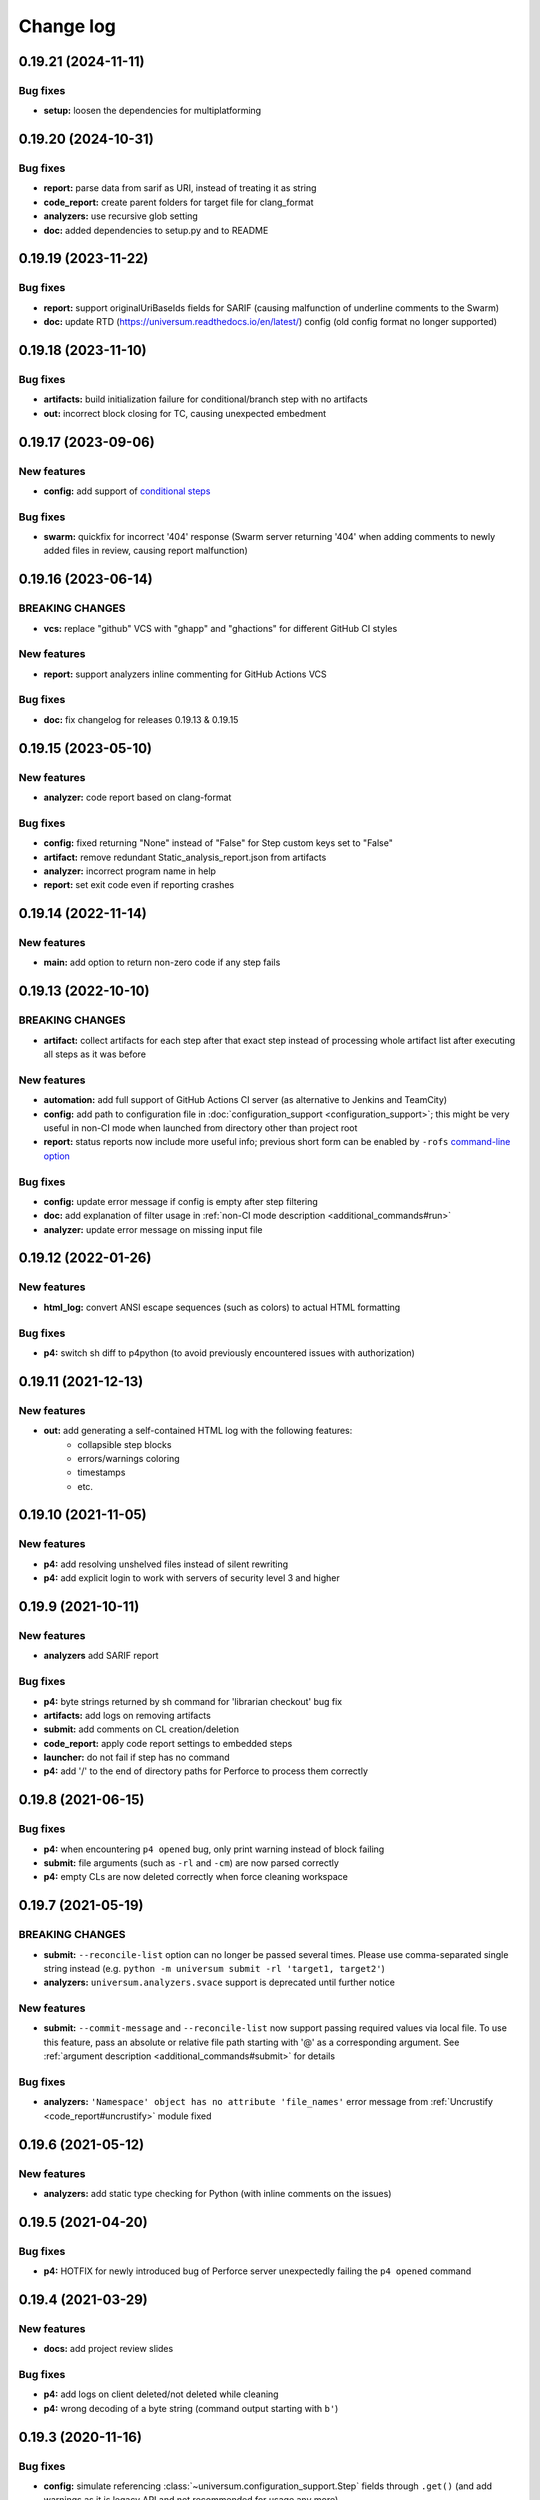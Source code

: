 Change log
==========

0.19.21 (2024-11-11)
--------------------

Bug fixes
~~~~~~~~~

* **setup:** loosen the dependencies for multiplatforming


0.19.20 (2024-10-31)
--------------------

Bug fixes
~~~~~~~~~

* **report:** parse data from sarif as URI, instead of treating it as string
* **code_report:** create parent folders for target file for clang_format
* **analyzers:** use recursive glob setting
* **doc:** added dependencies to setup.py and to README


0.19.19 (2023-11-22)
--------------------

Bug fixes
~~~~~~~~~

* **report:** support originalUriBaseIds fields for SARIF
  (causing malfunction of underline comments to the Swarm)
* **doc:** update RTD (https://universum.readthedocs.io/en/latest/) config
  (old config format no longer supported)


0.19.18 (2023-11-10)
--------------------

Bug fixes
~~~~~~~~~

* **artifacts:** build initialization failure for conditional/branch step with no artifacts
* **out:** incorrect block closing for TC, causing unexpected embedment


0.19.17 (2023-09-06)
--------------------

New features
~~~~~~~~~~~~

* **config:** add support of `conditional steps <configuring.html#conditional-steps>`__

Bug fixes
~~~~~~~~~

* **swarm:** quickfix for incorrect '404' response (Swarm server returning '404'
  when adding comments to newly added files in review, causing report malfunction)


0.19.16 (2023-06-14)
--------------------

BREAKING CHANGES
~~~~~~~~~~~~~~~~

* **vcs:** replace "github" VCS with "ghapp" and "ghactions" for different GitHub CI styles

New features
~~~~~~~~~~~~

* **report:** support analyzers inline commenting for GitHub Actions VCS

Bug fixes
~~~~~~~~~

* **doc:** fix changelog for releases 0.19.13 & 0.19.15


0.19.15 (2023-05-10)
--------------------

New features
~~~~~~~~~~~~

* **analyzer:** code report based on clang-format

Bug fixes
~~~~~~~~~

* **config:** fixed returning "None" instead of "False" for Step custom keys set to "False"
* **artifact:** remove redundant Static_analysis_report.json from artifacts
* **analyzer:** incorrect program name in help
* **report:** set exit code even if reporting crashes


0.19.14 (2022-11-14)
--------------------

New features
~~~~~~~~~~~~

* **main:** add option to return non-zero code if any step fails


0.19.13 (2022-10-10)
--------------------

BREAKING CHANGES
~~~~~~~~~~~~~~~~

* **artifact:** collect artifacts for each step after that exact step instead of processing whole
  artifact list after executing all steps as it was before

New features
~~~~~~~~~~~~

* **automation:** add full support of GitHub Actions CI server (as alternative to Jenkins and TeamCity)
* **config:** add path to configuration file in :doc:`configuration_support <configuration_support>`;
  this might be very useful in non-CI mode when launched from directory other than project root
* **report:** status reports now include more useful info; previous short form can be enabled by
  ``-rofs`` `command-line option <args.html#Result\ reporting>`__

Bug fixes
~~~~~~~~~

* **config:** update error message if config is empty after step filtering
* **doc:** add explanation of filter usage in :ref:`non-CI mode description <additional_commands#run>`
* **analyzer:** update error message on missing input file


0.19.12 (2022-01-26)
--------------------

New features
~~~~~~~~~~~~

* **html_log:** convert ANSI escape sequences (such as colors) to actual HTML formatting

Bug fixes
~~~~~~~~~

* **p4:** switch sh diff to p4python (to avoid previously encountered issues with authorization)


0.19.11 (2021-12-13)
--------------------

New features
~~~~~~~~~~~~

* **out:** add generating a self-contained HTML log with the following features:
    * collapsible step blocks
    * errors/warnings coloring
    * timestamps
    * etc.


0.19.10 (2021-11-05)
--------------------

New features
~~~~~~~~~~~~

* **p4:** add resolving unshelved files instead of silent rewriting
* **p4:** add explicit login to work with servers of security level 3 and higher


0.19.9 (2021-10-11)
-------------------

New features
~~~~~~~~~~~~

* **analyzers** add SARIF report

Bug fixes
~~~~~~~~~

* **p4:** byte strings returned by sh command for 'librarian checkout' bug fix
* **artifacts:** add logs on removing artifacts
* **submit:** add comments on CL creation/deletion
* **code_report:** apply code report settings to embedded steps
* **launcher:** do not fail if step has no command
* **p4:** add '/' to the end of directory paths for Perforce to process them correctly


0.19.8 (2021-06-15)
-------------------

Bug fixes
~~~~~~~~~

* **p4:** when encountering ``p4 opened`` bug, only print warning instead of block failing
* **submit:** file arguments (such as ``-rl`` and ``-cm``) are now parsed correctly
* **p4:** empty CLs are now deleted correctly when force cleaning workspace


0.19.7 (2021-05-19)
-------------------

BREAKING CHANGES
~~~~~~~~~~~~~~~~

* **submit:** ``--reconcile-list`` option can no longer be passed several times. Please use comma-separated
  single string instead (e.g. ``python -m universum submit -rl 'target1, target2'``)
* **analyzers:** ``universum.analyzers.svace`` support is deprecated until further notice

New features
~~~~~~~~~~~~

* **submit:** ``--commit-message`` and ``--reconcile-list`` now support passing required values via local file.
  To use this feature, pass an absolute or relative file path starting with '@' as a corresponding argument.
  See :ref:`argument description <additional_commands#submit>` for details

Bug fixes
~~~~~~~~~

* **analyzers:** ``'Namespace' object has no attribute 'file_names'`` error message
  from :ref:`Uncrustify <code_report#uncrustify>` module fixed


0.19.6 (2021-05-12)
-------------------

New features
~~~~~~~~~~~~

* **analyzers:** add static type checking for Python (with inline comments on the issues)


0.19.5 (2021-04-20)
-------------------

Bug fixes
~~~~~~~~~

* **p4:** HOTFIX for newly introduced bug of Perforce server unexpectedly failing the ``p4 opened`` command


0.19.4 (2021-03-29)
-------------------

New features
~~~~~~~~~~~~

* **docs:** add project review slides

Bug fixes
~~~~~~~~~

* **p4:** add logs on client deleted/not deleted while cleaning
* **p4:** wrong decoding of a byte string (command output starting with ``b'``)


0.19.3 (2020-11-16)
-------------------

Bug fixes
~~~~~~~~~

* **config:** simulate referencing :class:`~universum.configuration_support.Step` fields through ``.get()``
  (and add warnings as it is legacy API and not recommended for usage any more)
* **p4:** fix exception display (e.g. for wrong sync CLs syntax or unshelving submitted CLs)


0.19.2 (2020-11-06)
-------------------

Bug fixes
~~~~~~~~~

* fix PyPI versioning issue


0.19.1 (2020-11-06)
-------------------

New features
~~~~~~~~~~~~

* **config:** add :class:`~universum.configuration_support.Step` and :class:`~universum.configuration_support.Configuration`
  classes to :doc:`configuration support <configuration_support>` for type checking and increased usability
* **config:** ``-cfg``/``--config`` :doc:`command line argument <args>` is no longer mandatory; if not specified,
  the default value (``.univerum.py`` in project root) is used
* **config:** add ``universum init`` :doc:`command <additional_commands>` for automatic configuration file creation
* add ``universum run`` :doc:`command <additional_commands>` to launch Universum in Non-CI mode
* if more than one command line argument caused an error, all of error messages are now shown, not only the first one

Bug fixes
~~~~~~~~~

* **swarm:** fix detecting latest review version
* **out:** do not print Unicode characters in non-Unicode locales
* **jenkins_plugin:** return missing 'Failed' line with timestamps plugin
* any Python version higher than 3.7 can now be used to run Universum


0.19.0 (2020-09-04)
-------------------

BREAKING CHANGES
~~~~~~~~~~~~~~~~

* **migrate to Python 3.7** due to Python 2 is no longer supported
   Python3.7 is now :doc:`required <install>` for Universum to work; please switch ``print ""`` into
   ``print("")`` in config files if needed
* **disable entry points** (calling ``universum`` from command line) and switch to ``python3.7 -m universum`` calls
   to avoid possible situations where wrong version of Universum is executed, especially when using
   :doc:`analyzers <code_report>`, that are launched from inside an active Universum
* **rename `_universum` to `universum`**
   :class:`~universum.configuration_support.Variations` imports in configs need to be fixed: use
   ``from universum.configuration_support import Variations`` instead of
   ``from _universum.configuration_support import Variations``

New features
~~~~~~~~~~~~

* **github-handler:** add :doc:`a new Universum mode <github_handler>`
   to serve as a `GitHub App <https://docs.github.com/en/developers/apps>`__. GitHub Applications
   are needed to run checks and report their status to GitHub for changes on review and for committed changes.
   With this mode it is possible to implement full GitHub workflow with Universum
* **pylint:** allow selecting any Python version for checks
   e.g. ``3.5`` instead of simple ``2``/``3`` switch that was available before
* **nonci:** set project root to current directory
   to simply run ``universum nonci`` from sources location without :doc:`setting <args>` ``--project-root`` manually

Bug fixes
~~~~~~~~~

* **swarm:** only update status for latest revisions (as Swarm no longer supports outdated review status update)
* **github_vcs:** acquire GitHub token when needed (so it no longer expires for long builds)
* **nonci:** fix the issue with launching ``code_report=True`` steps twice
* **report:** if the report is not enabled for successful builds, it doesn't cause errors in the terminal anymore
* **setup:** make installing modules for GitHub VCS type non-mandatory
* **p4:** add disconnect before any connect to fix ``connection lost`` issues
* **code_report:** replace code report pseudo-variable ``${CODE_REPORT_FILE}`` not only in ``command`` field
* **vcs:** raw exceptions no longer shown during finalize
* **vcs:** exception if vcs is 'none' and there are code report steps
* **p4:** ignore additional whitespaces in mappings


0.18.6 (2020-04-27)
-------------------

Bug fixes
~~~~~~~~~

* **p4:** fix fix the bug with failing workspace cleanup on attempt to revert entire workspace,
   because it requires admin access to the perforce server.
   The buggy code was introduced by the fix of the issue with reverting files,
   when there is no file system access to them.



0.18.5 (2020-04-24)
-------------------

New features
~~~~~~~~~~~~

* **submit:** create and delete real CL to not interfere with any changes in default CL

Bug fixes
~~~~~~~~~

* **p4:** do not try to revert local files as they can be no longer accessible for write
   to avoid creation of undeletable CLs and workspaces
* **launcher:** fix unsuccessful step launch in Ubuntu 14.04 (Python 2.7.6)


0.18.4 (2020-04-06)
-------------------

Bug fixes
~~~~~~~~~

* **p4:** force clean not deleting CLs leading to buid failures when client exists and contains CLs
* **jenkins_plugin:** steps coloring not working when not using Jenkins Pipeline
* **docs:** update command line arguments in docs to correspond to real ones


0.18.3 (2020-01-10)
-------------------

New features
~~~~~~~~~~~~

* **launcher command line arguments renamed**
   * see :doc:`'Output' and 'Configuration execution' arguments <args>` for new options list
   * old options `--launcher-config-path` and `--launcher-output` are still supported
     but not recommended to use any more
* **launcher:**  add '--filter' option filtering steps to be executed
* **nonci:** add :ref:`nonci <additional_commands#run>` mode of running Universum
* **jenkins_plugin:** expand failed steps by default
* **test:** add Java & JS tests for Jenkins plugin

Bug fixes
~~~~~~~~~

* **jenkins_plugin:** fix collapsing with timestamps plugin usage


0.18.2 (2019-10-09)
-------------------

New features
~~~~~~~~~~~~

* **vcs:** add 'github' VCS type
* **vcs:** implement GitHub as code review system
* **github:** add inline comments for code_report
* **jenkins_plugin:** add jenkins plugin for Universum logs pretty printing
* **test:** clean environment for tests

Bug fixes
~~~~~~~~~

* **handle SIGTERM properly**
* **p4:** ignore only expected exceptions on file revert
* **test:** single poll fails because httpretty conflicts with docker-py
* **test:** whitespaces in local paths


0.18.1 (2019-07-23)
-------------------

New features
~~~~~~~~~~~~

* **out:** add Universum version as log identifier for Jenkins plugin


Bug fixes
~~~~~~~~~

* **artifacts:** rewrite 'make_archive' to use ZIP64 extensions
* **tests:** fails if VCS is set globally via env
* **out:** remove old Jenkins block labels because of upcomming plugin update


0.18.0 (2019-05-28)
-------------------

BREAKING CHANGES
~~~~~~~~~~~~~~~~

* **remove setting default VCS type to p4.**
  `--vcs-type` is now a required option

New features
~~~~~~~~~~~~

* **docs:** restructure documentation, switch README to Markdown
* **docs:** add logo, favicon and community docs
* **docs:** add example P4-to-Git porting script
* **args:** VCS type can now be defined via environment variable

Bug fixes
~~~~~~~~~

* **incorrect checks of parameters**
* **argument error message for subcommands**
* **docs:** reference to artifact_prebuild_clean
* **submit:** git module returns error if there are no files
* **p4:** no error on sync if depot is empty
* **git:** bug with unicode on newer GitPython


0.17.0 (2019-02-01)
-------------------

New features
~~~~~~~~~~~~

* **api:** add 'file-diff' for Git & Gerrit

Bug fixes
~~~~~~~~~

* **code_report:** fixed missing project_home parameter in arguments
* **setup:** specify python version in setup.py, merge 'source_doctest' make target into 'test'


0.16.2 (2018-12-13)
-------------------

New features
~~~~~~~~~~~~

* **configs:** add support of setting the environment variables for build steps
* **code_report:** add parameter '--output-directory' for Uncrustify fixed files
* **code_report:** read HtmlDiff argument value from Uncrustify config
* **api:** add initial API support and 'file-diff' as example usage

Bug fixes
~~~~~~~~~

* **p4:** remove 'master CL check' feature as it doesn't work correctly
* **p4:** fix ascii decoding on p4 diff


0.16.1 (2018-11-22)
-------------------

New features
~~~~~~~~~~~~

* **code_report:** replace wildcards with directory names processing for Uncrustify
* **code_report:** add regexp support in pattern filter for Uncrustify

Bug fixes
~~~~~~~~~

* **p4:** fix 'Related Change IDs' bug with wrong current review determining


0.16.0 (2018-11-07)
-------------------

New features
~~~~~~~~~~~~

* **launch:** add critical background steps
* **vcs:** make VCS-related packages (e.g. :mod:`gitpython`) not reqired if not used
* **code_report:** add separate entry points for all :doc:`static analysers <code_report>`
* **code_report:** add :ref:`Uncrustify <code_report#uncrustify>` static analyser
* **out:** add pretty step numbering padding

Bug fixes
~~~~~~~~~

* **args:** fix required argument check to not accept empty values as valid
* **launcher:** finish background steps after foreground steps failing
* **out:** add reporting failed background steps to TC


0.15.4 (2018-09-26)
-------------------

Bug fixes
~~~~~~~~~

* **swarm:** fix not adding current Swarm CL number to list of CLs to unshelve


0.15.3 (2018-09-26)
-------------------

Bug fixes
~~~~~~~~~

* **swarm:** fix '[Related change IDs]' parsing


0.15.2 (2018-09-26)
-------------------

New features
~~~~~~~~~~~~

* **swarm:** add '[Related change IDs]' parsing for Swarm reviews


0.15.1 (2018-09-17)
-------------------

BREAKING CHANGES
~~~~~~~~~~~~~~~~

* **create unified entry point for all universum subcommands.**
  New usage is ``universum poll`` and ``universum submit``

New features
~~~~~~~~~~~~

* **launcher:** add finish_background key to Variations

Bug fixes
~~~~~~~~~

* **submit:** fix p4 submit fails for files opened in another workspace


0.15.0 (2018-09-04)
-------------------

BREAKING CHANGES
~~~~~~~~~~~~~~~~

* **swarm:** stop legacy support of 'SHELVE_CHANGELIST' environment variable
  for Swarm CL number

Bug fixes
~~~~~~~~~

* **jenkins:** fix Jenkins relative artifact paths/links


0.14.7 (2018-08-17)
-------------------

New features
~~~~~~~~~~~~

* **out:** add Jenkins plug-in specific labels for log collapsing


0.14.6 (2018-08-15)
-------------------

New features
~~~~~~~~~~~~

* **review:** add '--build-only-latest' option for skipping
  review builds of not latest review revisions
* add hidden '--clean-build' option for repeated debugging


0.14.5 (2018-08-09)
-------------------

New features
~~~~~~~~~~~~

* **swarm:** rename environment variable for Swarm CL ('SWARM_CHANGELIST')
  old name is still supported though


0.14.4 (2018-08-03)
-------------------

Bug fixes
~~~~~~~~~

* **swarm:** fix Swarm review revision processing


0.14.3 (2018-08-01)
-------------------

Bug fixes
~~~~~~~~~

* **swarm:** fix latest Swarm review revision detection


0.14.2 (2018-07-30)
-------------------

Bug fixes
~~~~~~~~~

* **gerrit:** add exceptions on wrong Gerrit review parameters
* **swarm:** return voting for specified review version
* **swarm:** add review revision to comment text


0.14.1 (2018-07-23)
-------------------

New features
~~~~~~~~~~~~

* **report:** add '--report-no-vote' option for vote skipping

Bug fixes
~~~~~~~~~

* **configs:** remove outdated code style functions, fix get_project_root
* **code_report:** fix duplication of found issues message
* **launcher:** remove stderr from console output for launcher output type 'file'


0.14.0 (2018-06-25)
-------------------

New features
~~~~~~~~~~~~

* **code_report:** add svace analysis tool
* **main:** add finalizing execution even if interrupted by user
* **main:** add '--finalize-only' option for cleaning without execution
* **artifacts:** add recursive wildcards (**) to artifacts
* **utils:** add PyCharm case to environment detection
* **submit:** fix submitted P4 CL number in logs

Bug fixes
~~~~~~~~~

* **submit:** skip P4 submit if default CL has any files before reconciling
* **setup:** specify httpretty version to avoid SSL import errors


0.13.6 (2018-05-18)
-------------------

New features
~~~~~~~~~~~~

* **p4:** create environment variables for each mapping's sync CL

Bug fixes
~~~~~~~~~

* **docs:** fix change log


0.13.5 (2018-05-10)
-------------------

BREAKING CHANGES
~~~~~~~~~~~~~~~~

* **p4:** remove ``allwrite`` option in p4 client;
  please set '+w' modifier for files in VCS to be edited
* **configs:** :ref:`if_env_set <filtering>` variables should now be splat with ``&&`` only

New features
~~~~~~~~~~~~

* **report:** add support of tagging TeamCity builds
* **swarm:** ``PASS`` and ``FAIL`` parameters are no longer mandatory
* **submit:** new files are now added to VCS by submitter with '+w' modifier
* **report:** add link to build log to successful reports
* **report:** move link to review to 'Reporting build started' block

Bug fixes
~~~~~~~~~

* **p4:** fix unhandled 'no file(s) to reconcile' P4Exception
* **out:** fix bug with decoding non-ascii strings
* **docs:** documentation fixed and updated; please pay special attention to
  `clean_artifacts` `Variations` key


0.13.4 (2018-04-13)
-------------------

New features
~~~~~~~~~~~~

* **code_report:** add number of issues to build status
* **artifacts:** add link to artifact files to build log

Bug fixes
~~~~~~~~~

* **p4:** p4 client now is created with allwrite option
* **gerrit:** report all issues to review with a single request
* **code_report:** return error if pylint is not installed


0.13.3 (2018-03-22)
-------------------

New features
~~~~~~~~~~~~

* **configs:** add :ref:`negative 'if_env_set' values <filtering>`

Bug fixes
~~~~~~~~~

* **add return of exit codes to all main scripts**
* **report:** fix bug with multiple success reporting

0.13.2 (2018-03-07)
-------------------

New features
~~~~~~~~~~~~

* **artifacts:** add CONFIGS_DUMP.txt to build artifacts
* **code_report:** add support for pylint3 for ubuntu14, restore LogWriterCodeReport
* **report:** update build result reporting, add skipped steps
* **report:** add option to only report failed steps

Bug fixes
~~~~~~~~~

* **report:** remove duplicating comment
* **out:** fix skipped steps reporting
* **configs:** fix critical step handling while merging one-element Variations


0.13.1 (2018-02-16)
-------------------

Bug fixes
~~~~~~~~~

* **poll:** fix wrong order of polled changes


0.13.0 (2018-02-14)
-------------------

New features
~~~~~~~~~~~~

* **report:** add driver for processing Jenkins builds
* **launcher:** add critical steps for groups
* **setup:** add entry points for all high level scripts

Bug fixes
~~~~~~~~~

* **files:** fix cleaning sources function in finalize for Git
* **tests:** add stderr and exception/traceback detection
* **tests:** remove pylint error ignoring
* **code_report:** add exit codes for `code_report`


0.12.5 (2018-02-06)
-------------------

Bug fixes
~~~~~~~~~

* **gerrit:** update 'Verified' to work with non-default labels
* **artifacts:** fix exception message when encountering existing artifacts
* **docs:** doc files removed from `master` branch


0.12.4 (2018-01-31)
-------------------

New features
~~~~~~~~~~~~

* **code_report:** implement static analysis support


0.12.3 (2018-01-19)
-------------------

New features
~~~~~~~~~~~~

* **code_report:** add `code_report` stub for further static analysis support
* **tests:** make errors in finalize affect exit code

Bug fixes
~~~~~~~~~

* **docs:** update TeamCity-related documentation
* **tests:** fix docker images makefiles


0.12.2 (2017-12-27)
-------------------

New features
~~~~~~~~~~~~

* **artifacts:** change to shell-style wildcards instead of old limited ones
* **submit:** reconcile files and directories from list
* **submit:** reconcile using wildcards
* **report:** update list of all performed steps, add successful
* **docs:** new :doc:`Variations keys <configuring>` described

Bug fixes
~~~~~~~~~

* **report:** fix reporter message for build started
* **p4:** exit committed CL precommit check wihout failing
* **tests:** remove docker container caching where not necessary
* **tests:** fix import thirdparty detection


0.12.1 (2017-12-11)
-------------------

New features
~~~~~~~~~~~~

* **artifacts:** clean artifacts before build
* **git:** add user and email to Git module parameters

Bug fixes
~~~~~~~~~

* **vcs:** roll back of import fixes from release 0.10.2 causing Swarm builds of submitted CLs to fail
* **tests:** set user and email in testing Git repo


0.12.0 (2017-11-29)
-------------------

BREAKING CHANGES
~~~~~~~~~~~~~~~~

* **swarm:** the ``--swarm`` flag is replaced with ``--report-to-review``.
  All pre-commit check configuration must be updated to reflect this change

Bug fixes
~~~~~~~~~

* **submit:** fix incorrectly back-ported fix from the new architecture,
  which prevented submit to git from working
* **gerrit:** fix bug with accessing url path by incorrect index and with including username
  into url in build log on pre-commit check
* **gerrit:** fix bug with adding apostrophe character (') to the ssh command line
  and failing to submit build start report to gerrit review


0.11.2 (2017-11-24)
-------------------

New features
~~~~~~~~~~~~

* **launcher:** add support for critical steps - now steps can be marked with
  "critical" attribute to fail entire build in case of step failure.
  By default the build continues even if some steps have failed

Bug fixes
~~~~~~~~~

* **submit:** fix setup script to actually install submitter module
  and to create console script called "universum_submit"
* **submit:** add support for executing commit message hooks by using external git utility
  instead of gitpython module (required to submit to gerrit)

Known issues
~~~~~~~~~~~~

* **submit:** commit message hook is not downloaded from gerrit during cloning of the repository.
  As a workaround add installation of commit message hook to configs.py::

    configs += Variations([dict(name="Install commit message hook",
                                command=["scp", "-p", "-P", "29418",
                                         "<user>@<server>:hooks/commit-msg", ".git/hooks/"])])

* **submit:** by default, submit uses "temp" subfolder of the current folder as working directory.
  As a workaroung add the explicit setting of project root to configs.py::

    configs += Variations([dict(name="Submit",
                                command=["universum_submit",
                                         "-pr", get_project_root(),
                                         "--vcs-type", "gerrit",
                                         "--commit-message", "Publish artifacts",
                                         "--file-list", "out/module.bin"])])


0.11.1 (2017-11-22)
-------------------

New features
~~~~~~~~~~~~

* **review:** add link to review page on server to logs
* **docs:** add instructions for TeamCity integration
* **tests:** add gravity tests for cases found by coverage
* **tests:** extend `test_git_poll` test suite with special merging cases

Bug fixes
~~~~~~~~~

* **report:** remove special characters from report message
* **launcher:** fix paths processing


0.11.0 (2017-11-09)
-------------------

New features
~~~~~~~~~~~~

* **submit:** add submit functionality for Git & Gerrit
* **tests:** add coverage report
* **tests:** add test for checking referencing dependencies


0.10.7 (2017-11-07)
-------------------

Bug fixes
~~~~~~~~~

* **gerrit:** resolving issues fixed


0.10.6 (2017-11-06)
-------------------

New features
~~~~~~~~~~~~

* **tests:** add submitter initial tests

Bug fixes
~~~~~~~~~

* **files:** fix module construction order in main module and git `refspec` processing errors


0.10.5 (2017-11-03)
-------------------

New features
~~~~~~~~~~~~

* **files:** add repository state file
* **poll:** add poller for Git and initial tests


0.10.4 (2017-10-17)
-------------------

New features
~~~~~~~~~~~~

* **submit:** add an external script for submitting to repository

Bug fixes
~~~~~~~~~

* **p4:** remove reusing of existing p4 clients


0.10.3 (2017-10-17)
-------------------

Bug fixes
~~~~~~~~~

* **git:** typo fix


0.10.2 (2017-10-10)
-------------------

New features
~~~~~~~~~~~~

* **git:** add `git checkout`, `git cherry-pick` and `refspec` functionality
* **gerrit:** add Gerrit support
* **configs:** add quotes and warning if space is detected within parameter in `command` item

Bug fixes
~~~~~~~~~

* **tests:** make unused vcs module import non-obligatory


0.10.1 (2017-09-22)
-------------------

New features
~~~~~~~~~~~~

* **git:** add initial Git support; change ``--no-sync`` into switch of ``--vcs-type``


Bug fixes
~~~~~~~~~

* **p4:** fix 'Librarian checkout' exceptions


0.10.0 (2017-09-13)
-------------------

New features
~~~~~~~~~~~~

* **p4:** add ``--p4-force-clean`` instead of ``--p4-no-clean`` option:
  p4client is now not deleted by default


Bug fixes
~~~~~~~~~

* **Project 'Universe' renamed into 'Universum' to avoid name duplication**
* **reporter:** TeamCity-related parameters are no longer mandatory


0.9.1 (2017-08-25)
------------------

New features
~~~~~~~~~~~~

* **launcher:** add support for :ref:`custom environment variables values <filtering>`


0.9.0 (2017-08-22)
------------------

New features
~~~~~~~~~~~~

* **Project 'Universe' transformed into a Python module, installable with pip**


Bug fixes
~~~~~~~~~

* **docs:** update documentation on module arguments


0.8.1 (2017-08-03)
------------------

New features
~~~~~~~~~~~~

* **configs:** remove unnecessary nesting of configurations


Bug fixes
~~~~~~~~~

* **launcher:** append sys.path with config_path to import any subsidiary modules
* **report:** fix non-existing report_artifacts processing - ignore non-existing directories
* **launcher:** fix empty variable names - ' & name' is now processed correctly


0.8.0 (2017-07-26)
------------------

New features
~~~~~~~~~~~~

* **CI Framework renamed into project 'Universe'**

* **docs:** add :doc:`description <args>` of main script command-line parameters

Bug fixes
~~~~~~~~~

* **docs:** fix table content width, remove unnecessary scroll bars


0.7.0 (2017-07-21)
------------------

New features
~~~~~~~~~~~~

* **docs:** add :doc:`system prerequisites page <install>` to user manual
* **docs:** add documentation for :mod:`universum.configuration_support` module
* **launcher:** add support for more than one environment variable to
  :ref:`filter configurations <filtering>`

Bug fixes
~~~~~~~~~

* **launcher:** fix :ref:`configuration filtering <filtering>`: filter artifacts
  as well as configurations
* **output:** use TeamCity built-in methods of stderr reporting for correct in-block
  error highlighting


0.6.3 (2017-07-13)
------------------

Bug fixes
~~~~~~~~~

* **docs:** fix product name and version display in documentation


0.6.2 (2017-07-11)
------------------

New features
~~~~~~~~~~~~

* **report:** add direct links to build artifacts into reports


0.6.1 (2017-07-05)
------------------

New features
~~~~~~~~~~~~

* **files:** add :ref:`working directory <get_project_root>` reference to logs

Bug fixes
~~~~~~~~~

* **p4:** bring back reverting in 'prepare repository' step and add more logs


0.6.0 (2017-07-05)
------------------

New features
~~~~~~~~~~~~

* **launcher:** add :ref:`configuration filtering <filtering>`
* **artifacts:** wildcard initial support


0.5.0 (2017-06-06)
------------------

New features
~~~~~~~~~~~~

* **tests:** add docker-based testing for p4poll
* **launcher:** change stderr printing to real-time instead of united report


0.4.1 (2017-05-30)
------------------

Bug fixes
~~~~~~~~~

* **artifacts:** fix artifacts reference before creation


0.4.0 (2017-05-30)
------------------

New features
~~~~~~~~~~~~

* **artifacts:** artifacts are now collected to a separate directory
* **main:** add version numbering


0.3.0 (2017-05-25)
------------------

New features
~~~~~~~~~~~~

* **swarm:** less default comments to Swarm, more optional
* **tests:** add pylint check
* **tests:** add doctest collecting

Bug fixes
~~~~~~~~~

* **test:** fix bug with stopping all test types once one type detects failure
* **swarm:** fix reporting to Swarm builds that did not execute actual build steps
* **launcher:** fix artifact collecting interruption
* **launcher:** fix extra dot directory in artifact archives


0.2.1 (2017-05-17)
------------------

Bug fixes
~~~~~~~~~

* **swarm:** Swarm double prefixes fixed


0.2.0 (2017-05-16)
------------------

New features
~~~~~~~~~~~~

* **p4:** switch to disposable workspaces
* **p4:** add multiple VCS roots support
* **poll:** add perforce server polling to trigger builds by opening specified URL
* **tests:** add test stub
* **tests:** switch to py.test

Bug fixes
~~~~~~~~~

* **p4:** fix argument processing & list sorting
* **p4:** add p4client name changing
* **tests:** fix configs.py
* **tests:** add missing thirdparty dependency - module 'py'


0.1.1 (2017-04-26)
------------------

Bug fixes
~~~~~~~~~

* **output:** add warnings display


0.1.0 (2017-04-26)
------------------

New features
~~~~~~~~~~~~

* **docs:** add change log
* **launcher:** add asynchronous step execution
* **docs:** update system configuring manual

Bug fixes
~~~~~~~~~

* **launcher:** change default 'command' launch directory back to project root
